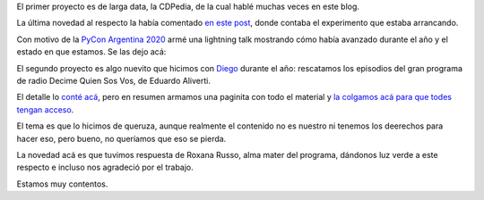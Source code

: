 .. title: Dos proyectos, dos novedades
.. date: 2020-11-27 08:55:00
.. tags: proyectos, CDPedia, experimento, Aliverti, radio, programa

El primer proyecto es de larga data, la CDPedia, de la cual hablé muchas veces en este blog.

La última novedad al respecto la había comentado `en este post <https://blog.taniquetil.com.ar/posts/0804/>`_, donde contaba el experimento que estaba arrancando.

Con motivo de la `PyCon Argentina 2020 <https://eventos.python.org.ar/events/pyconar2020/>`_ armé una lightning talk mostrando cómo había avanzado durante el año y el estado en que estamos. Se las dejo acá:

.. youtube:: wHau2f2Rg68
    :align: center

El segundo proyecto es algo nuevito que hicimos con `Diego <https://twitter.com/dmascialino>`_ durante el año: rescatamos los episodios del gran programa de radio Decime Quien Sos Vos, de Eduardo Aliverti.

El detalle lo `conté acá <https://blog.taniquetil.com.ar/posts/0817/>`_, pero en resumen armamos una paginita con todo el material y `la colgamos acá para que todes tengan acceso <https://taniquetil.com.ar/dqsv/>`_.

El tema es que lo hicimos de queruza, aunque realmente el contenido no es nuestro ni tenemos los deerechos para hacer eso, pero bueno, no queríamos que eso se pierda.

La novedad acá es que tuvimos respuesta de Roxana Russo, alma mater del programa, dándonos luz verde a este respecto e incluso nos agradeció por el trabajo. 

Estamos muy contentos.

